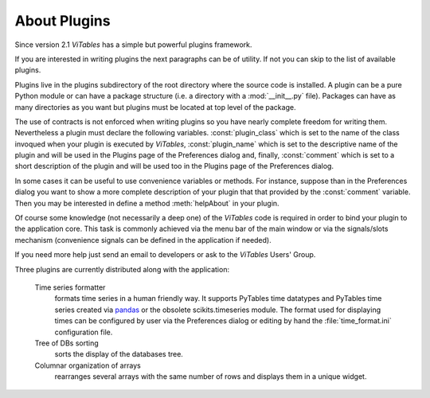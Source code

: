 .. raw:: pdf

  PageBreak appendixPage

.. _appendix-a:

About Plugins
+++++++++++++

Since version 2.1 `ViTables` has a simple but powerful plugins framework.

If you are interested in writing plugins the next paragraphs can be of utility. If not you can skip to the list of available plugins.

Plugins live in the plugins subdirectory of the root directory where the source code is installed. A plugin can be a pure Python module or can have a package structure (i.e. a directory with a :mod:`__init__.py` file). Packages can have as many directories as you want but plugins must be located at top level of the package.

The use of contracts is not enforced when writing plugins so you have nearly complete freedom for writing them. Nevertheless a plugin must declare the following variables. :const:`plugin_class` which is set to the name of the class invoqued when your plugin is executed by `ViTables`,
:const:`plugin_name` which is set to the descriptive name of the plugin and will be used in the Plugins page of the Preferences dialog and, finally, :const:`comment` which is set to a short description of the plugin and will be used too in the Plugins page of the Preferences dialog.

In some cases it can be useful to use convenience variables or methods. For instance, suppose than in the Preferences dialog you want to show a more complete description of your plugin that that provided by the :const:`comment` variable. Then you may be interested in define a method :meth:`helpAbout` in your plugin.

Of course some knowledge (not necessarily a deep one) of the `ViTables` code is required in order to bind your plugin to the application core. This task is commonly achieved via the menu bar of the main window or via the signals/slots mechanism (convenience signals can be defined in the application if needed).

If you need more help just send an email to developers or ask to the `ViTables` Users' Group.

Three plugins are currently distributed along with the application:

  Time series formatter
    formats time series in a human friendly way. It supports PyTables time datatypes and PyTables time series created via `pandas <https://pandas.pydata.org>`_ or the obsolete scikits.timeseries module. The format used for displaying times can be configured by user via the Preferences dialog or editing by hand the :file:`time_format.ini` configuration file.

  Tree of DBs sorting
    sorts the display of the databases tree.

  Columnar organization of arrays
    rearranges several arrays with the same number of rows and displays them in a unique widget.
